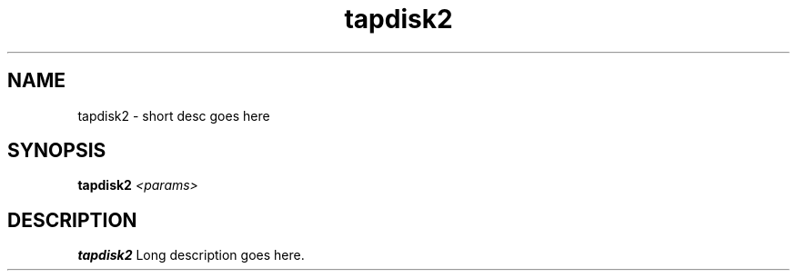 .TH tapdisk2 8

.SH NAME
tapdisk2 \- short desc goes here

.SH SYNOPSIS
.B tapdisk2
.I <params>

.SH DESCRIPTION
.B tapdisk2
Long description goes here.
